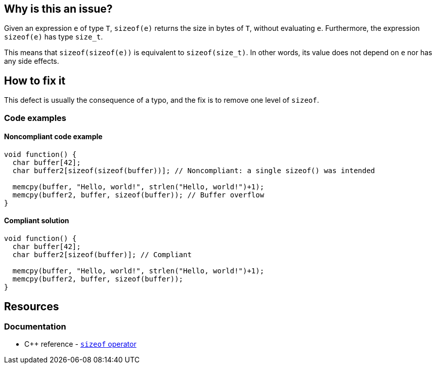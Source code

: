 == Why is this an issue?

Given an expression `e` of type `T`, `sizeof(e)` returns the size in bytes of `T`, without evaluating `e`.
Furthermore, the expression `sizeof(e)` has type `size_t`.

This means that `sizeof(sizeof(e))` is equivalent to `sizeof(size_t)`.
In other words, its value does not depend on `e` nor has any side effects.

== How to fix it

This defect is usually the consequence of a typo, and the fix is to remove one level of `sizeof`.

=== Code examples

==== Noncompliant code example

[source,c,diff-id=1,diff-type=noncompliant]
----
void function() {
  char buffer[42];
  char buffer2[sizeof(sizeof(buffer))]; // Noncompliant: a single sizeof() was intended

  memcpy(buffer, "Hello, world!", strlen("Hello, world!")+1);
  memcpy(buffer2, buffer, sizeof(buffer)); // Buffer overflow
}
----

==== Compliant solution

[source,c,diff-id=1,diff-type=compliant]
----
void function() {
  char buffer[42];
  char buffer2[sizeof(buffer)]; // Compliant

  memcpy(buffer, "Hello, world!", strlen("Hello, world!")+1);
  memcpy(buffer2, buffer, sizeof(buffer));
}
----

== Resources

=== Documentation

* {cpp} reference - https://en.cppreference.com/w/cpp/language/sizeof[`sizeof` operator]


ifdef::env-github,rspecator-view[]

'''
== Implementation Specification
(visible only on this page)

=== Message

Remove the inner "sizeof" call.


endif::env-github,rspecator-view[]
